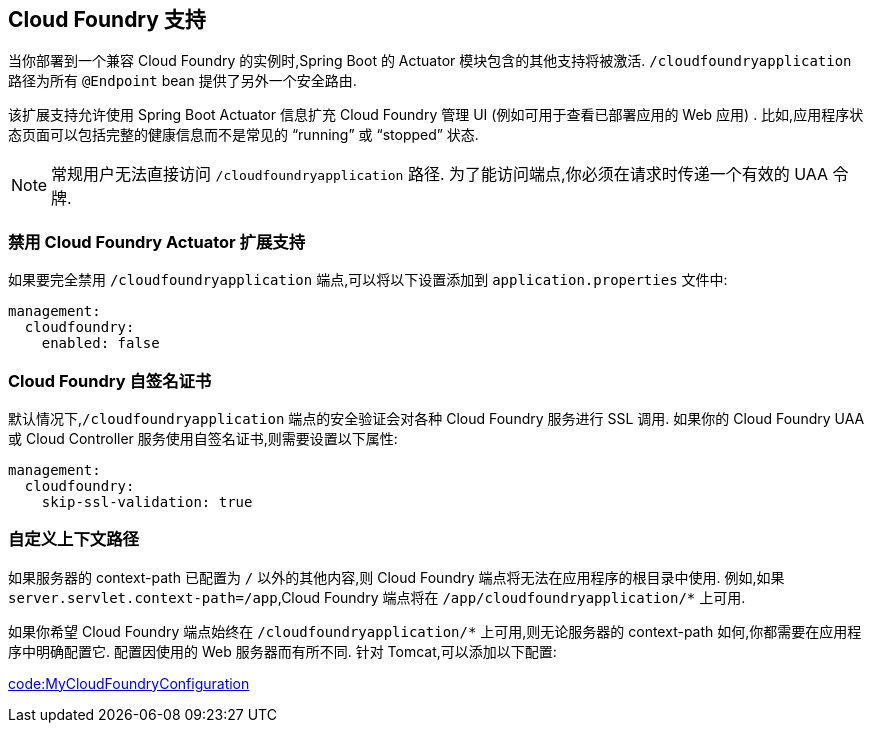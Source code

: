 [[actuator.cloud-foundry]]
== Cloud Foundry 支持
当你部署到一个兼容 Cloud Foundry 的实例时,Spring Boot 的 Actuator 模块包含的其他支持将被激活. `/cloudfoundryapplication` 路径为所有 `@Endpoint` bean 提供了另外一个安全路由.

该扩展支持允许使用 Spring Boot Actuator 信息扩充 Cloud Foundry 管理 UI (例如可用于查看已部署应用的 Web 应用) . 比如,应用程序状态页面可以包括完整的健康信息而不是常见的 "`running`" 或 "`stopped`" 状态.

NOTE: 常规用户无法直接访问 `/cloudfoundryapplication` 路径. 为了能访问端点,你必须在请求时传递一个有效的 UAA 令牌.

[[actuator.cloud-foundry.disable]]
===  禁用 Cloud Foundry Actuator 扩展支持
如果要完全禁用 `/cloudfoundryapplication` 端点,可以将以下设置添加到 `application.properties` 文件中:

[source,yaml,indent=0,subs="verbatim",configprops,configblocks]
----
	management:
	  cloudfoundry:
	    enabled: false
----

[[actuator.cloud-foundry.ssl]]
=== Cloud Foundry 自签名证书
默认情况下,`/cloudfoundryapplication` 端点的安全验证会对各种 Cloud Foundry 服务进行 SSL 调用. 如果你的 Cloud Foundry UAA 或 Cloud Controller 服务使用自签名证书,则需要设置以下属性:

[source,yaml,indent=0,subs="verbatim",configprops,configblocks]
----
	management:
	  cloudfoundry:
	    skip-ssl-validation: true
----

[[actuator.cloud-foundry.custom-context-path]]
=== 自定义上下文路径
如果服务器的 context-path 已配置为 `/` 以外的其他内容,则 Cloud Foundry 端点将无法在应用程序的根目录中使用. 例如,如果 `server.servlet.context-path=/app`,Cloud Foundry 端点将在 `/app/cloudfoundryapplication/*` 上可用.

如果你希望 Cloud Foundry 端点始终在 `/cloudfoundryapplication/*` 上可用,则无论服务器的 context-path 如何,你都需要在应用程序中明确配置它. 配置因使用的 Web 服务器而有所不同. 针对 Tomcat,可以添加以下配置:

link:code:MyCloudFoundryConfiguration[]
